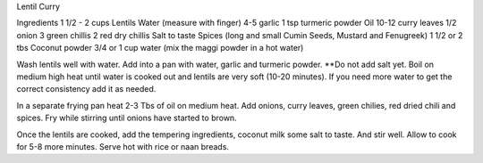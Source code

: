 Lentil Curry

Ingredients
1 1/2 - 2 cups Lentils
Water (measure with finger)
4-5 garlic
1 tsp turmeric powder
Oil
10-12 curry leaves
1/2  onion
3 green chillis
2 red dry chillis
Salt to taste
Spices (long and small Cumin Seeds, Mustard and Fenugreek)
1 1/2 or 2 tbs Coconut powder
3/4 or 1 cup water (mix the maggi powder in a hot water)

Wash lentils well with water. Add into a pan with water, garlic and turmeric
powder.  **Do not add salt yet. Boil on medium high heat until water is cooked
out and lentils are very soft (10-20 minutes).  If you need more water to get
the correct consistency add it as needed.

In a separate frying pan heat 2-3 Tbs of oil on medium heat.  Add onions, curry
leaves, green chilies, red dried chili and spices.  Fry while stirring until
onions have started to brown.

Once the lentils are cooked, add the tempering ingredients, coconut milk some
salt to taste.  And stir well.  Allow to cook for 5-8 more minutes. Serve hot
with rice or naan breads. 

